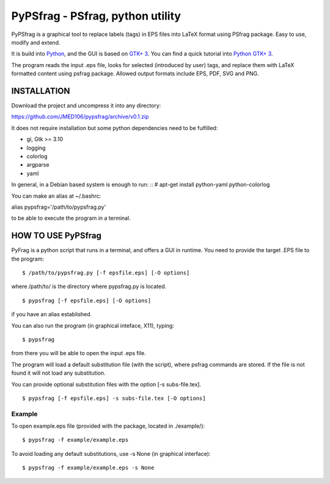 PyPSfrag - PSfrag, python utility
=================================

PyPSfrag is a graphical tool to replace labels (tags) in EPS files into LaTeX format using PSfrag package.
Easy to use, modify and extend.

It is build into `Python <http://www.python.org/>`_, and the GUI is based on `GTK+ 3 <https://developer.gnome.org/gtk3/stable/>`_.
You can find a quick tutorial into `Python GTK+ 3 <https://python-gtk-3-tutorial.readthedocs.io/en/latest/index.html>`_.

The program reads the input .eps file, looks for selected (introduced by user) tags, and replace them with LaTeX formatted content
using psfrag package. Allowed output formats include EPS, PDF, SVG and PNG.


INSTALLATION
------------

Download the project and uncompress it into any directory:

https://github.com/JMED106/pypsfrag/archive/v0.1.zip


It does not require installation but some python dependencies need to be fulfilled:

- gi, Gtk >= 3.10
- logging
- colorlog
- argparse
- yaml

In general, in a Debian based system is enough to run: ::
# apt-get install python-yaml python-colorlog

You can make an alias at ~/.bashrc:

alias pypsfrag='/path/to/pypsfrag.py'

to be able to execute the program in a terminal.

HOW TO USE PyPSfrag
-------------------

PyFrag is a python script that runs in a terminal, and offers a GUI in runtime.
You need to provide the target .EPS file to the program: ::

$ /path/to/pypsfrag.py [-f epsfile.eps] [-O options]

where /path/to/ is the directory where pypsfrag.py is located. ::

$ pypsfrag [-f epsfile.eps] [-O options]

if you have an alias established.

You can also run the program (in graphical inteface, X11), typing: ::

$ pypsfrag

from there you will be able to open the input .eps file.


The program will load a default substitution file (with the script), where psfrag commands are stored.
If the file is not found it will not load any substitution.

You can provide optional substitution files with the option [-s subs-file.tex]. ::

$ pypsfrag [-f epsfile.eps] -s subs-file.tex [-O options]

Example
******* 
To open example.eps file (provided with the package, located in ./example/): ::

$ pypsfrag -f example/example.eps

To avoid loading any default substitutions, use -s None (in graphical interface): ::

$ pypsfrag -f example/example.eps -s None





